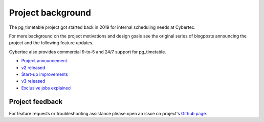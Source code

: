 Project background
==================

The pg_timetable project got started back in 2019 for internal scheduling needs at Cybertec.

For more background on the project motivations and design goals see the original series of blogposts announcing the project
and the following feature updates.

Cybertec also provides commercial 9-to-5 and 24/7 support for pg_timetable.

* `Project announcement <https://www.cybertec-postgresql.com/en/pg_timetable-advanced-postgresql-job-scheduling/>`_

* `v2 released <https://www.cybertec-postgresql.com/en/pg_timetable-advanced-postgresql-cron-like-scheduler-released/>`_

* `Start-up improvements <https://www.cybertec-postgresql.com/en/pg_timetable-start-up-improvements/>`_

* `v3 released <https://www.cybertec-postgresql.com/en/pg_timetable-v3-is-out/>`_

* `Exclusive jobs explained <https://www.cybertec-postgresql.com/en/postgresql-exclusive-cron-jobs-using-pg_timetable-scheduler/>`_





Project feedback
----------------

For feature requests or troubleshooting assistance please open an issue on project's `Github page <https://github.com/cybertec-postgresql/pg_timetable>`_.